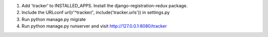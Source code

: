 1. Add 'tracker' to INSTALLED_APPS. Install the django-registration-redux package.
2. Include the URLconf url(r'^tracker/', include('tracker.urls')) in settings.py
3. Run python manage.py migrate
4. Run python manage.py runserver and visit http://127.0.0.1:8080/tracker
